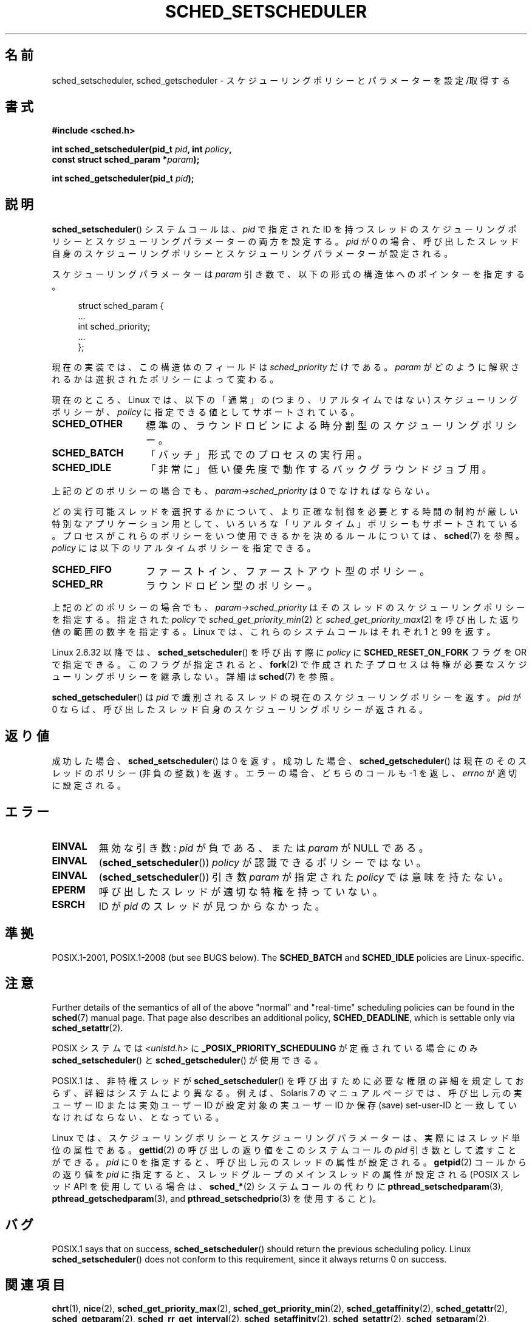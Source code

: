 .\" Copyright (C) 2014 Michael Kerrisk <mtk.manpages@gmail.com>
.\"
.\" %%%LICENSE_START(VERBATIM)
.\" Permission is granted to make and distribute verbatim copies of this
.\" manual provided the copyright notice and this permission notice are
.\" preserved on all copies.
.\"
.\" Permission is granted to copy and distribute modified versions of this
.\" manual under the conditions for verbatim copying, provided that the
.\" entire resulting derived work is distributed under the terms of a
.\" permission notice identical to this one.
.\"
.\" Since the Linux kernel and libraries are constantly changing, this
.\" manual page may be incorrect or out-of-date.  The author(s) assume no
.\" responsibility for errors or omissions, or for damages resulting from
.\" the use of the information contained herein.  The author(s) may not
.\" have taken the same level of care in the production of this manual,
.\" which is licensed free of charge, as they might when working
.\" professionally.
.\"
.\" Formatted or processed versions of this manual, if unaccompanied by
.\" the source, must acknowledge the copyright and authors of this work.
.\" %%%LICENSE_END
.\"
.\"
.\"*******************************************************************
.\"
.\" This file was generated with po4a. Translate the source file.
.\"
.\"*******************************************************************
.\"
.\" Japanese Version Copyright (c) 1996 Akira Yoshiyama
.\"         all rights reserved.
.\" Translated Thu Jul 11 01:42:52 JST 1996
.\"         by Akira Yoshiyama <yosshy@jedi.seg.kobe-u.ac.jp>
.\" Modified Sun Nov 21 19:36:18 JST 1999
.\"         by HANATAKA Shinya <hanataka@abyss.rim.or.jp>
.\" Updated Wed Jan  1 JST 2003 by Kentaro Shirakata <argrath@ub32.org>
.\" Updated 2005-02-24, Akihiro MOTOKI <amotoki@dd.iij4u.or.jp>
.\" Updated & Modified 2005-10-10, Akihiro MOTOKI
.\" Updated 2006-04-16, Akihiro MOTOKI, Catch up to LDP v2.28
.\" Updated 2007-10-13, Akihiro MOTOKI, LDP v2.65
.\" Updated 2008-08-13, Akihiro MOTOKI, LDP v3.05
.\" Updated 2012-06-04, Akihiro MOTOKI <amotoki@gmail.com>
.\" Updated 2013-05-01, Akihiro MOTOKI <amotoki@gmail.com>
.\" Updated 2013-05-06, Akihiro MOTOKI <amotoki@gmail.com>
.\"
.TH SCHED_SETSCHEDULER 2 2017\-09\-15 Linux "Linux Programmer's Manual"
.SH 名前
sched_setscheduler, sched_getscheduler \- スケジューリングポリシーとパラメーターを設定/取得する
.SH 書式
.nf
\fB#include <sched.h>\fP
.PP
\fBint sched_setscheduler(pid_t \fP\fIpid\fP\fB, int \fP\fIpolicy\fP\fB,\fP
\fB                       const struct sched_param *\fP\fIparam\fP\fB);\fP
.PP
\fBint sched_getscheduler(pid_t \fP\fIpid\fP\fB);\fP
.fi
.SH 説明
\fBsched_setscheduler\fP() システムコールは、 \fIpid\fP で指定された ID
を持つスレッドのスケジューリングポリシーとスケジューリングパラメーターの両方を設定する。 \fIpid\fP が 0
の場合、呼び出したスレッド自身のスケジューリングポリシーとスケジューリングパラメーターが設定される。
.PP
スケジューリングパラメーターは \fIparam\fP 引き数で、以下の形式の構造体へのポインターを指定する。
.PP
.in +4n
.EX
struct sched_param {
    ...
    int sched_priority;
    ...
};
.EE
.in
.PP
現在の実装では、この構造体のフィールドは \fIsched_priority\fP だけである。 \fIparam\fP
がどのように解釈されるかは選択されたポリシーによって変わる。
.PP
現在のところ、 Linux では、 以下の「通常」の (つまり、リアルタイムではない) スケジューリングポリシーが、 \fIpolicy\fP
に指定できる値としてサポートされている。
.TP  14
\fBSCHED_OTHER\fP
.\" In the 2.6 kernel sources, SCHED_OTHER is actually called
.\" SCHED_NORMAL.
標準の、ラウンドロビンによる時分割型のスケジューリングポリシー。
.TP 
\fBSCHED_BATCH\fP
「バッチ」形式でのプロセスの実行用。
.TP 
\fBSCHED_IDLE\fP
「非常に」低い優先度で動作するバックグラウンドジョブ用。
.PP
上記のどのポリシーの場合でも、 \fIparam\->sched_priority\fP は 0 でなければならない。
.PP
どの実行可能スレッドを選択するかについて、より正確な制御を必要とする 時間の制約が厳しい特別なアプリケーション用として、
いろいろな「リアルタイム」ポリシーもサポートされている。 プロセスがこれらのポリシーをいつ使用できるかを決めるルールについては、\fBsched\fP(7)
を参照。 \fIpolicy\fP には以下のリアルタイムポリシーを指定できる。
.TP  14
\fBSCHED_FIFO\fP
ファーストイン、ファーストアウト型のポリシー。
.TP 
\fBSCHED_RR\fP
ラウンドロビン型のポリシー。
.PP
上記のどのポリシーの場合でも、 \fIparam\->sched_priority\fP はそのスレッドのスケジューリングポリシーを指定する。
指定された \fIpolicy\fP で \fIsched_get_priority_min\fP(2) と
\fIsched_get_priority_max\fP(2) を呼び出した返り値の範囲の数字を指定する。 Linux では、これらのシステムコールはそれぞれ
1 と 99 を返す。
.PP
Linux 2.6.32 以降では、 \fBsched_setscheduler\fP() を呼び出す際に \fIpolicy\fP に
\fBSCHED_RESET_ON_FORK\fP フラグを OR で指定できる。このフラグが指定されると、 \fBfork\fP(2)
で作成された子プロセスは特権が必要なスケジューリングポリシーを継承しない。 詳細は \fBsched\fP(7) を参照。
.PP
\fBsched_getscheduler\fP()  は \fIpid\fP で識別されるスレッドの現在のスケジューリングポリシーを返す。\fIpid\fP が 0
ならば、呼び出した スレッド自身のスケジューリングポリシーが返される。
.SH 返り値
成功した場合、 \fBsched_setscheduler\fP()  は 0 を返す。 成功した場合、 \fBsched_getscheduler\fP()
は現在のそのスレッドのポリシー (非負の整数) を返す。 エラーの場合、 どちらのコールも \-1 を返し、 \fIerrno\fP が適切に設定される。
.SH エラー
.TP 
\fBEINVAL\fP
無効な引き数: \fIpid\fP が負である、または \fIparam\fP が NULL である。
.TP 
\fBEINVAL\fP
(\fBsched_setscheduler\fP()) \fIpolicy\fP が認識できるポリシーではない。
.TP 
\fBEINVAL\fP
(\fBsched_setscheduler\fP()) 引き数 \fIparam\fP が指定された \fIpolicy\fP では意味を持たない。
.TP 
\fBEPERM\fP
呼び出したスレッドが適切な特権を持っていない。
.TP 
\fBESRCH\fP
ID が \fIpid\fP のスレッドが見つからなかった。
.SH 準拠
POSIX.1\-2001, POSIX.1\-2008 (but see BUGS below).  The \fBSCHED_BATCH\fP and
\fBSCHED_IDLE\fP policies are Linux\-specific.
.SH 注意
Further details of the semantics of all of the above "normal" and
"real\-time" scheduling policies can be found in the \fBsched\fP(7)  manual
page.  That page also describes an additional policy, \fBSCHED_DEADLINE\fP,
which is settable only via \fBsched_setattr\fP(2).
.PP
POSIX システムでは \fI<unistd.h>\fP に \fB_POSIX_PRIORITY_SCHEDULING\fP
が定義されている場合にのみ \fBsched_setscheduler\fP()  と \fBsched_getscheduler\fP()  が使用できる。
.PP
POSIX.1 は、非特権スレッドが \fBsched_setscheduler\fP()  を呼び出すために必要な権限の詳細を規定しておらず、
詳細はシステムにより異なる。 例えば、Solaris 7 のマニュアルページでは、 呼び出し元の実ユーザー ID または実効ユーザー ID が
設定対象の実ユーザー ID か保存 (save) set\-user\-ID と 一致していなければならない、となっている。
.PP
Linux では、 スケジューリングポリシーとスケジューリングパラメーターは、 実際にはスレッド単位の属性である。 \fBgettid\fP(2)
の呼び出しの返り値をこのシステムコールの \fIpid\fP 引き数として渡すことができる。 \fIpid\fP に 0 を指定すると、
呼び出し元のスレッドの属性が設定される。 \fBgetpid\fP(2) コールからの返り値を \fIpid\fP に指定すると、
スレッドグループのメインスレッドの属性が設定される (POSIX スレッド API を使用している場合は、 \fBsched_*\fP(2)
システムコールの代わりに \fBpthread_setschedparam\fP(3), \fBpthread_getschedparam\fP(3), and
\fBpthread_setschedprio\fP(3) を使用すること)。
.SH バグ
POSIX.1 says that on success, \fBsched_setscheduler\fP()  should return the
previous scheduling policy.  Linux \fBsched_setscheduler\fP()  does not conform
to this requirement, since it always returns 0 on success.
.SH 関連項目
.ad l
.nh
\fBchrt\fP(1), \fBnice\fP(2), \fBsched_get_priority_max\fP(2),
\fBsched_get_priority_min\fP(2), \fBsched_getaffinity\fP(2), \fBsched_getattr\fP(2),
\fBsched_getparam\fP(2), \fBsched_rr_get_interval\fP(2), \fBsched_setaffinity\fP(2),
\fBsched_setattr\fP(2), \fBsched_setparam\fP(2), \fBsched_yield\fP(2),
\fBsetpriority\fP(2), \fBcapabilities\fP(7), \fBcpuset\fP(7), \fBsched\fP(7)
.ad
.SH この文書について
この man ページは Linux \fIman\-pages\fP プロジェクトのリリース 5.10 の一部である。プロジェクトの説明とバグ報告に関する情報は
\%https://www.kernel.org/doc/man\-pages/ に書かれている。

